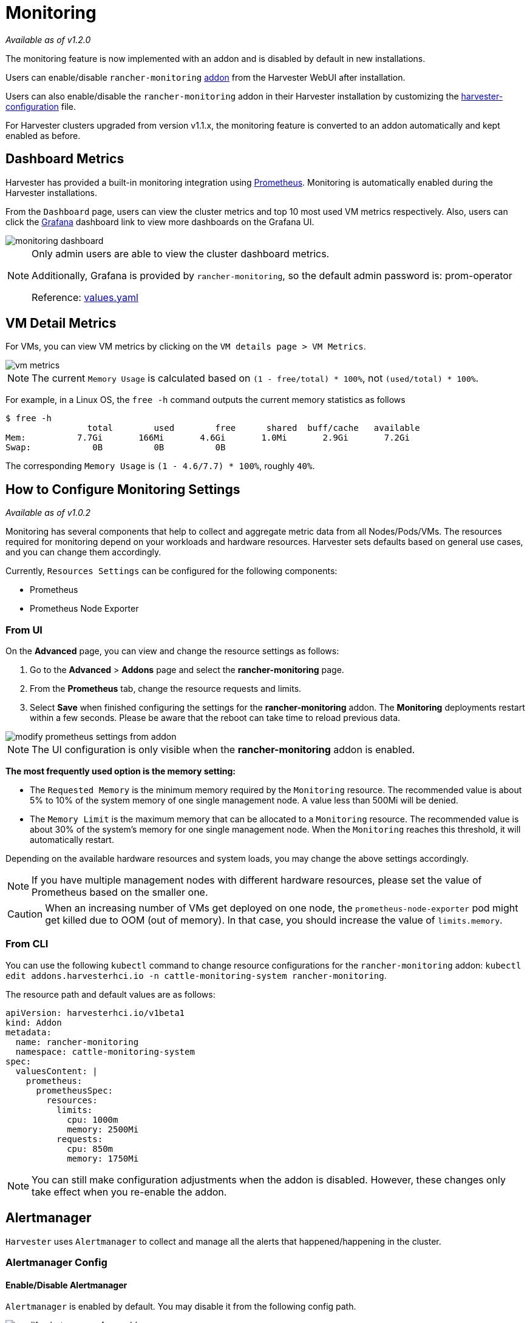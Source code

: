 = Monitoring

_Available as of v1.2.0_

The monitoring feature is now implemented with an addon and is disabled by default in new installations.

Users can enable/disable `rancher-monitoring` xref:../advanced/addons.adoc[addon] from the Harvester WebUI after installation.

Users can also enable/disable the `rancher-monitoring` addon in their Harvester installation by customizing the xref:../install/harvester-configuration.adoc#_install_addons[harvester-configuration] file.

For Harvester clusters upgraded from version v1.1.x, the monitoring feature is converted to an addon automatically and kept enabled as before.

== Dashboard Metrics

Harvester has provided a built-in monitoring integration using https://prometheus.io/[Prometheus]. Monitoring is automatically enabled during the Harvester installations.

From the `Dashboard` page, users can view the cluster metrics and top 10 most used VM metrics respectively.
Also, users can click the http://grafana.com/[Grafana] dashboard link to view more dashboards on the Grafana UI.

image::monitoring/monitoring-dashboard.png[]

[NOTE]
====
Only admin users are able to view the cluster dashboard metrics.

Additionally, Grafana is provided by `rancher-monitoring`, so the default admin password is: prom-operator

Reference: https://github.com/rancher/charts/tree/dev-v2.7/charts/rancher-project-monitoring[values.yaml]
====

== VM Detail Metrics

For VMs, you can view VM metrics by clicking on the `VM details page > VM Metrics`.

image::monitoring/vm-metrics.png[]

[NOTE]
====

The current `Memory Usage` is calculated based on `(1 - free/total) * 100%`, not `(used/total) * 100%`.
====

For example, in a Linux OS, the `free -h` command outputs the current memory statistics as follows

 $ free -h
                 total        used        free      shared  buff/cache   available
 Mem:          7.7Gi       166Mi       4.6Gi       1.0Mi       2.9Gi       7.2Gi
 Swap:            0B          0B          0B

The corresponding `Memory Usage` is `(1 - 4.6/7.7) * 100%`, roughly `40%`.

== How to Configure Monitoring Settings

_Available as of v1.0.2_

Monitoring has several components that help to collect and aggregate metric data from all Nodes/Pods/VMs. The resources required for monitoring depend on your workloads and hardware resources. Harvester sets defaults based on general use cases, and you can change them accordingly.

Currently, `Resources Settings` can be configured for the following components:

* Prometheus
* Prometheus Node Exporter

=== From UI

On the *Advanced* page, you can view and change the resource settings as follows:

. Go to the *Advanced* > *Addons* page and select the *rancher-monitoring* page.
. From the *Prometheus* tab, change the resource requests and limits.
. Select *Save* when finished configuring the settings for the *rancher-monitoring* addon. The *Monitoring* deployments restart within a few seconds. Please be aware that the reboot can take time to reload previous data.

image::monitoring/modify-prometheus-settings-from-addon.png[]

[NOTE]
====
The UI configuration is only visible when the *rancher-monitoring* addon is enabled.
====

*The most frequently used option is the memory setting:*

* The `Requested Memory` is the minimum memory required by the `Monitoring` resource. The recommended value is about 5% to 10% of the system memory of one single management node. A value less than 500Mi will be denied.
* The `Memory Limit` is the maximum memory that can be allocated to a `Monitoring` resource. The recommended value is about 30% of the system's memory for one single management node. When the `Monitoring` reaches this threshold, it will automatically restart.

Depending on the available hardware resources and system loads, you may change the above settings accordingly.

[NOTE]
====
If you have multiple management nodes with different hardware resources, please set the value of Prometheus based on the smaller one.
====

[CAUTION]
====
When an increasing number of VMs get deployed on one node, the `prometheus-node-exporter` pod might get killed due to OOM (out of memory). In that case, you should increase the value of `limits.memory`.
====

=== From CLI

You can use the following `kubectl` command to change resource configurations for the `rancher-monitoring` addon: `kubectl edit addons.harvesterhci.io -n cattle-monitoring-system rancher-monitoring`.

The resource path and default values are as follows:

----
apiVersion: harvesterhci.io/v1beta1
kind: Addon
metadata:
  name: rancher-monitoring
  namespace: cattle-monitoring-system
spec:
  valuesContent: |
    prometheus:
      prometheusSpec:
        resources:
          limits:
            cpu: 1000m
            memory: 2500Mi
          requests:
            cpu: 850m
            memory: 1750Mi
----

[NOTE]
====
You can still make configuration adjustments when the addon is disabled. However, these changes only take effect when you re-enable the addon.
====

== Alertmanager

`Harvester` uses `Alertmanager` to collect and manage all the alerts that happened/happening in the cluster.

=== Alertmanager Config

==== Enable/Disable Alertmanager

`Alertmanager` is enabled by default. You may disable it from the following config path.

image::monitoring/modify-alertmanager-from-addon.png[]

==== Change Resource Setting

You can also change the resource settings of `Alertmanager` as shown in the picture above.

==== Configure AlertmanagerConfig from WebUI

To send the alerts to third-party servers, you need to config `AlertmanagerConfig`.

On the WebUI, navigate to `Monitoring & Logging` > `Monitoring` > `Alertmanager Configs`.

On the `Alertmanager Config: Create` page, click `Namespace` to select the target namespace from the drop-down list and set the `Name`. After this, click `Create` in the lower right corner.

image::monitoring/alertmanager-config-create-1.png[]

Click the `Alertmanager Configs` you just created to continue the configuration.

image::monitoring/view-alertmanager-config.png[]

Click `Add Receiver`.

image::monitoring/prepare-to-add-receiver.png[]

Set the `Name` for the receiver. After this, select the receiver type, for example, `Webhook`, and click `Add Webhook`.

image::monitoring/webhook-receiver-1.png[]

Fill in the required parameters and click `Create`.

image::monitoring/webhook-receiver-2.png[]

==== Configure AlertmanagerConfig from CLI

You can also add `AlertmanagerConfig` from the CLI.

Exampe: a Webhook receiver in the `default` namespace.

----
cat << EOF > a-single-receiver.yaml
apiVersion: monitoring.coreos.com/v1alpha1
kind: AlertmanagerConfig
metadata:
  name: amc-example
  # namespace: your value
  labels:
    alertmanagerConfig: example
spec:
  route:
    continue: true
    groupBy:
    - cluster
    - alertname
    receiver: "amc-webhook-receiver"
  receivers:
  - name: "amc-webhook-receiver"
    webhookConfigs:
    - sendResolved: true
      url: "http://192.168.122.159:8090/"
EOF

# kubectl apply -f a-single-receiver.yaml
alertmanagerconfig.monitoring.coreos.com/amc-example created

# kubectl get alertmanagerconfig -A
NAMESPACE   NAME          AGE
default     amc-example   27s
----

==== Example of an Alert Received by Webhook

Alerts sent to the webhook server will be in the following format:

----
{
'receiver': 'longhorn-system-amc-example-amc-webhook-receiver',
'status': 'firing',
'alerts': [],
'groupLabels': {},
'commonLabels': {'alertname': 'LonghornVolumeStatusWarning', 'container': 'longhorn-manager', 'endpoint': 'manager', 'instance': '10.52.0.83:9500', 'issue': 'Longhorn volume is Degraded.',
'job': 'longhorn-backend', 'namespace': 'longhorn-system', 'node': 'harv2', 'pod': 'longhorn-manager-r5bgm', 'prometheus': 'cattle-monitoring-system/rancher-monitoring-prometheus',
'service': 'longhorn-backend', 'severity': 'warning'},
'commonAnnotations': {'description': 'Longhorn volume is Degraded for more than 5 minutes.', 'runbook_url': 'https://longhorn.io/docs/1.3.0/monitoring/metrics/',
'summary': 'Longhorn volume is Degraded'},
'externalURL': 'https://192.168.122.200/api/v1/namespaces/cattle-monitoring-system/services/http:rancher-monitoring-alertmanager:9093/proxy',
'version': '4',
'groupKey': '{}/{namespace="longhorn-system"}:{}',
'truncatedAlerts': 0
}
----

[NOTE]
====
Different receivers may present the alerts in different formats. For details, please refer to the related documents.
====

==== Known Limitation

The `AlertmanagerConfig` is enforced by the `namespace`. Gloabl-level `AlertmanagerConfig` without a namespace is not supported.

We have already created a https://github.com/harvester/harvester/issues/2760[GithHb issue] to track upstream changes. Once the feature is available, `Harvester` will adopt it.

=== View and Manage Alerts

==== From Alertmanager Dashboard

You can visit the original dashboard of `Alertmanager` from the link below. Note that you need to replace `the-cluster-vip` with the actual cluster-vip:

____
https://the-cluster-vip/api/v1/namespaces/cattle-monitoring-system/services/http:rancher-monitoring-alertmanager:9093/proxy/#/alerts
____

The overall view of the `Alertmanager` dashboard is as follows.

image::monitoring/alertmanager-dashboard.png[]

You can view the details of an alert:

image::monitoring/alert-view-detail.png[]

==== From Prometheus Dashboard

You can visit the original dashboard of `Prometheus` from the link below. Note that you need to replace `the-cluster-vip` with the actual cluster-vip:
____
https://the-cluster-vip/api/v1/namespaces/cattle-monitoring-system/services/http:rancher-monitoring-prometheus:9090/proxy/
____

The `Alerts` menu in the top navigation bar shows all defined rules in Prometheus. You can use the filters `Inactive`, `Pending`, and `Firing` to quickly find the information that you need.

image::monitoring/prometheus-original-alerts.png[]

== Troubleshooting

For Monitoring support and troubleshooting, please refer to the xref:../troubleshooting/monitoring.adoc[troubleshooting page] .
